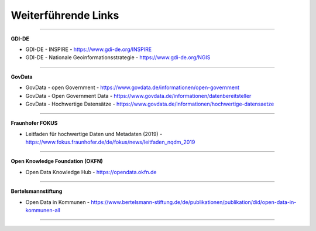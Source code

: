 
====================
Weiterführende Links
====================


-------------------------------------------------------------------------------

**GDI-DE**

- GDI-DE - INSPIRE - https://www.gdi-de.org/INSPIRE
- GDI-DE - Nationale Geoinformationsstrategie - https://www.gdi-de.org/NGIS

-------------------------------------------------------------------------------

**GovData**

- GovData - open Government - https://www.govdata.de/informationen/open-government
- GovData - Open Government Data - https://www.govdata.de/informationen/datenbereitsteller
- GovData - Hochwertige Datensätze - https://www.govdata.de/informationen/hochwertige-datensaetze

-----------------------------------------------------------------------------

**Fraunhofer FOKUS**

- Leitfaden für hochwertige Daten und Metadaten (2019) - https://www.fokus.fraunhofer.de/de/fokus/news/leitfaden_nqdm_2019

-----------------------------------------------------------------------------

**Open Knowledge Foundation (OKFN)**

- Open Data Knowledge Hub - https://opendata.okfn.de

------------------------------------------------------------------------------

**Bertelsmannstiftung**

- Open Data in Kommunen - https://www.bertelsmann-stiftung.de/de/publikationen/publikation/did/open-data-in-kommunen-all

------------------------------------------------------------------------------



